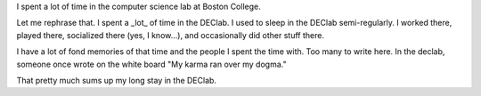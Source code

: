 .. title: on my time spent in the DEClab
.. slug: declab
.. date: 1999-01-01 02:01:00
.. tags: fun

I spent a lot of time in the computer science lab at Boston College.

Let me rephrase that. I spent a \_lot\_ of time in the DEClab. I used to
sleep in the DEClab semi-regularly. I worked there, played there,
socialized there (yes, I know...), and occasionally did other stuff
there.

I have a lot of fond memories of that time and the people I spent the
time with. Too many to write here. In the declab, someone once wrote on
the white board "My karma ran over my dogma."

That pretty much sums up my long stay in the DEClab.
